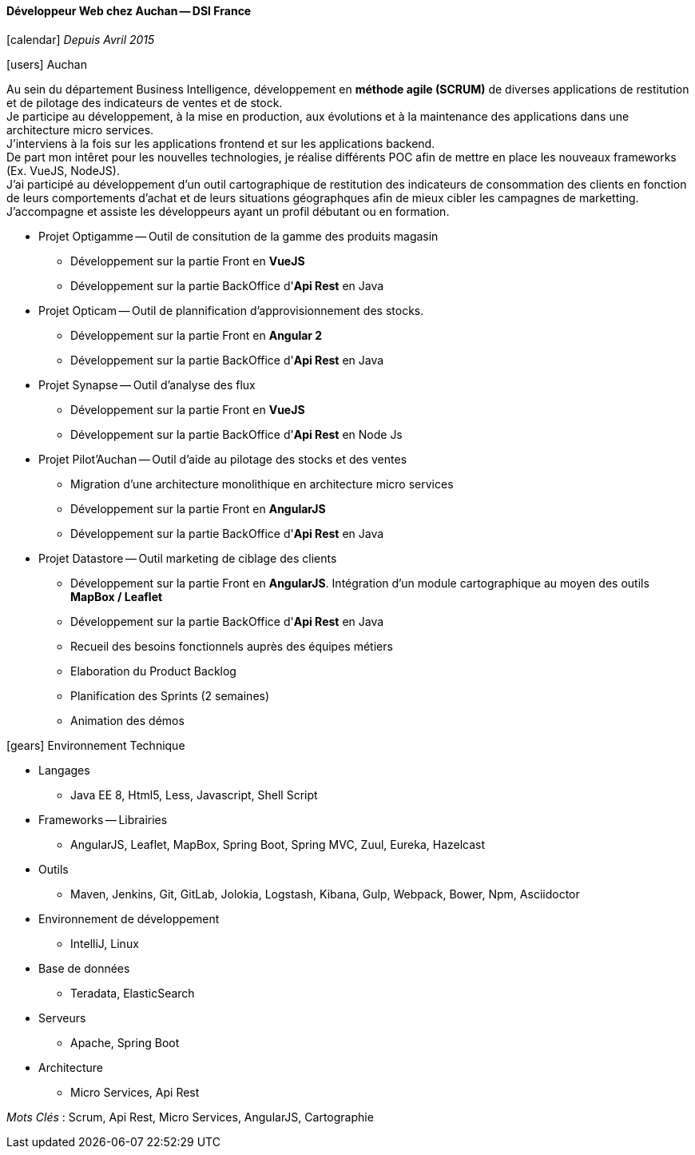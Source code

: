 ==== Développeur Web chez Auchan -- DSI France
****
icon:calendar[] _Depuis Avril 2015_

icon:users[] Auchan

Au sein du département Business Intelligence, développement en *méthode agile (SCRUM)* de diverses applications de restitution et de pilotage des indicateurs de ventes et de stock. +
Je participe au développement, à la mise en production, aux évolutions et à la maintenance des applications dans une architecture micro services. +
J'interviens à la fois sur les applications frontend et sur les applications backend. +
De part mon intêret pour les nouvelles technologies, je réalise différents POC afin de mettre en place les nouveaux frameworks (Ex. VueJS, NodeJS). +
J'ai participé au développement d'un outil cartographique de restitution des indicateurs de consommation des clients en fonction de leurs comportements d'achat et de leurs situations géographques
 afin de mieux cibler les campagnes de marketting. +
J'accompagne et assiste les développeurs ayant un profil débutant ou en formation.

* Projet Optigamme -- Outil de consitution de la gamme des produits magasin

** Développement sur la partie Front en *VueJS*

** Développement sur la partie BackOffice d'*Api Rest* en Java

* Projet Opticam -- Outil de plannification d'approvisionnement des stocks.

** Développement sur la partie Front en *Angular 2*

** Développement sur la partie BackOffice d'*Api Rest* en Java

* Projet Synapse -- Outil d'analyse des flux

** Développement sur la partie Front en *VueJS*

** Développement sur la partie BackOffice d'*Api Rest* en Node Js

* Projet Pilot'Auchan -- Outil d'aide au pilotage des stocks et des ventes

** Migration d'une architecture monolithique en architecture micro services

** Développement sur la partie Front en *AngularJS*

** Développement sur la partie BackOffice d'*Api Rest* en Java

* Projet Datastore -- Outil marketing de ciblage des clients

** Développement sur la partie Front en *AngularJS*. Intégration d'un module cartographique au moyen des outils *MapBox / Leaflet*

** Développement sur la partie BackOffice d'*Api Rest* en Java

** Recueil des besoins fonctionnels auprès des équipes métiers

** Elaboration du Product Backlog

** Planification des Sprints (2 semaines)

** Animation des démos

icon:gears[] Environnement Technique

** Langages

*** Java EE 8, Html5, Less, Javascript, Shell Script

** Frameworks -- Librairies

*** AngularJS, Leaflet, MapBox, Spring Boot, Spring MVC, Zuul, Eureka, Hazelcast

** Outils

*** Maven, Jenkins, Git, GitLab, Jolokia, Logstash, Kibana, Gulp, Webpack, Bower, Npm, Asciidoctor

** Environnement de développement

*** IntelliJ, Linux

** Base de données

*** Teradata, ElasticSearch

** Serveurs

*** Apache, Spring Boot

** Architecture

*** Micro Services, Api Rest

_Mots Clés_ : Scrum, Api Rest, Micro Services, AngularJS, Cartographie

****
